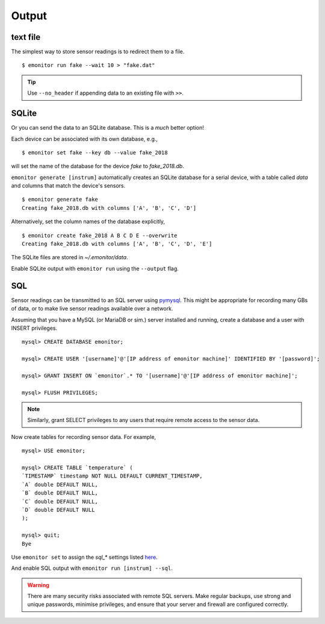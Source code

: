 Output
------

text file
+++++++++

The simplest way to store sensor readings is to redirect them to a file.

::

    $ emonitor run fake --wait 10 > "fake.dat"

.. TIP::

    Use ``--no_header`` if appending data to an existing file with ``>>``.

SQLite
++++++

Or you can send the data to an SQLite database.  This is a *much* better option!

Each device can be associated with its own database, e.g.,

::

    $ emonitor set fake --key db --value fake_2018

will set the name of the database for the device `fake` to `fake_2018.db`. 

``emonitor generate [instrum]`` automatically creates an SQLite database for a serial device, with a table called `data` and columns 
that match the device's sensors.

::

    $ emonitor generate fake
    Creating fake_2018.db with columns ['A', 'B', 'C', 'D']

Alternatively, set the column names of the database explicitly,

::

    $ emonitor create fake_2018 A B C D E --overwrite
    Creating fake_2018.db with columns ['A', 'B', 'C', 'D', 'E']

The SQLite files are stored in `~/.emonitor/data`.

Enable SQLite output with ``emonitor run`` using the ``--output`` flag.

SQL
+++

Sensor readings can be transmitted to an SQL server using `pymysql <https://pymysql.readthedocs.io>`_.  This 
might be appropriate for recording many GBs of data, or to make live sensor readings available over a network.

Assuming that you have a MySQL (or MariaDB or sim.) server installed and running, create a database and a user with INSERT privileges.
 
::

    mysql> CREATE DATABASE emonitor;

    mysql> CREATE USER '[username]'@'[IP address of emonitor machine]' IDENTIFIED BY '[password]';

    mysql> GRANT INSERT ON `emonitor`.* TO '[username]'@'[IP address of emonitor machine]';

    mysql> FLUSH PRIVILEGES;

.. NOTE::
   
   Similarly, grant SELECT privileges to any users that require remote access to the sensor data.

Now create tables for recording sensor data.  For example,

::

    mysql> USE emonitor;

    mysql> CREATE TABLE `temperature` (
    `TIMESTAMP` timestamp NOT NULL DEFAULT CURRENT_TIMESTAMP,
    `A` double DEFAULT NULL,
    `B` double DEFAULT NULL,
    `C` double DEFAULT NULL,
    `D` double DEFAULT NULL
    );

    mysql> quit;
    Bye

Use ``emonitor set`` to assign the `sql_*` settings listed `here <configure.html#output-settings>`_.

And enable SQL output with ``emonitor run [instrum] --sql``.

.. WARNING::

    There are many security risks associated with remote SQL servers.  
    Make regular backups, use strong and unique passwords, minimise privileges, and ensure
    that your server and firewall are configured correctly.